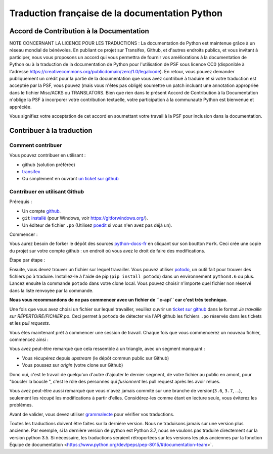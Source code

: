Traduction française de la documentation Python
===============================================

|build| |progression|

.. |build| image:: https://travis-ci.org/python/python-docs-fr.svg?branch=3.7
   :target: https://travis-ci.org/python/python-docs-fr
   :width: 45%

.. |progression| image:: https://img.shields.io/badge/dynamic/json.svg?label=fr&query=%24.fr&url=http%3A%2F%2Fgce.zhsj.me%2Fpython/newest
   :width: 45%


Accord de Contribution à la Documentation
-----------------------------------------

NOTE CONCERNANT LA LICENCE POUR LES TRADUCTIONS : La documentation de Python
est maintenue grâce à un réseau mondial de bénévoles. En publiant ce projet
sur Transifex, Github, et d'autres endroits publics, et vous invitant
à participer, nous vous proposons un accord qui vous permettra de
fournir vos améliorations à la documentation de Python ou à la traduction
de la documentation de Python pour l'utilisation de PSF sous licence CC0
(disponible à l'adresse
https://creativecommons.org/publicdomain/zero/1.0/legalcode). En retour,
vous pouvez demander publiquement un crédit pour la partie de la documentation
que vous avez contribué à traduire et si votre traduction est acceptée par la
PSF, vous pouvez (mais vous n'êtes pas obligé) soumettre un patch incluant une
annotation appropriée dans le fichier Misc/ACKS ou TRANSLATORS. Bien que
rien dans le présent Accord de Contribution à la Documentation n'oblige la PSF
à incorporer votre contribution textuelle, votre participation à la communauté
Python est bienvenue et appréciée.

Vous signifiez votre acceptation de cet accord en soumettant votre travail à
la PSF pour inclusion dans la documentation.


Contribuer à la traduction
--------------------------

Comment contribuer
~~~~~~~~~~~~~~~~~~

Vous pouvez contribuer en utilisant :

- github (solution préférée)
- `transifex <https://www.transifex.com/python-doc/public/>`_
- Ou simplement en ouvrant `un ticket sur github <https://github.com/python/python-docs-fr/issues>`_


Contribuer en utilisant Github
~~~~~~~~~~~~~~~~~~~~~~~~~~~~~~

Prérequis :

- Un compte `github <https://github.com/join>`_.
- ``git`` `installé <https://help.github.com/articles/set-up-git/>`_ (pour Windows, voir
  https://gitforwindows.org/).
- Un éditeur de fichier ``.po`` (Utilisez `poedit <https://poedit.net/>`_
  si vous n'en avez pas déjà un).


Commencer :

Vous aurez besoin de forker le dépôt des sources `python-docs-fr
<https://github.com/python/python-docs-fr>`_ en cliquant sur son boutton
``Fork``. Ceci crée une copie du projet sur votre compte github : un endroit
où vous avez le droit de faire des modifications.

Étape par étape :

.. code bloc:: bash

    # Clonez votre fork github avec `git` en utilisant ssh :
    git clone git@github.com:YOUR_GITHUB_USERNAME/python-docs-fr.git
    *OU* HTTPS :
    git clone https://github.com:YOUR_GITHUB_USERNAME/python-docs-fr.git

    # Allez dans le répertoire cloné :
    cd python-docs-fr/

    # Ajoutez le dépot upstream (le dépôt public) en utilisant HTTPS (git
    # ne demandera pas de mot de passe ainsi) :
    # Ceci permet à git de savoir quoi/où est *upstream*
    git remote add upstream https://github.com/python/python-docs-fr.git

Ensuite, vous devez trouver un fichier sur lequel travailler.
Vous pouvez utiliser `potodo <https://github.com/seluj78/potodo>`_, un outil fait pour trouver des fichiers ``po``
à traduire.
Installez-le à l'aide de pip (``pip install potodo``) dans un environnement
``python3.6`` ou plus.
Lancez ensuite la commande ``potodo`` dans votre clone local.
Vous pouvez choisir n'importe quel fichier non réservé dans la liste renvoyée
par la commande.

**Nous vous recommandons de ne pas commencer avec un fichier de ``c-api`` car c'est très technique.**

Une fois que vous avez choisi un fichier sur lequel travailler, veuillez
ouvrir un `ticket sur github <https://github.com/python/python-docs-fr>`_ dans
le format `Je travaille sur RÉPERTOIRE/FICHIER.po`. Ceci permet à ``potodo``
de détecter via l'API github les fichiers ``.po`` réservés dans les tickets et
les *pull requests*.

Vous êtes maintenant prêt à commencer une session de travail. Chaque
fois que vous commencerez un nouveau fichier, commencez ainsi :

.. code bloc:: bash

    # Pour travailler, nous aurons besoin d'une branche, basée sur une version à jour (fraîchement récupérée)
    # de la branche upstream/3.7. Nous appellerons notre branche "library-sys" mais vous pouvez appeller la vôtre
    # ce que vous voulez. En général, vous nommez une branche en fonction du fichier sur lequel vous travaillez.
    # Par exemple, si vous travaillez sur "library/venv.po", vous pouvez nommer votre branche "library-venv".

    # Mettez à jour votre version locale
    git fetch upstream
    # Créez une nouvelle branche nommée "library-sys" basée sur "upstream/3.7".
    git checkout -b library-sys upstream/3.7

    # Vous pouvez maintenant travailler sur le fichier, typiquement en utilisant poedit,
    # Bien sûr, remplacez "library/sys.po" par le fichier que vous avez choisi précédemment
    poedit library/sys.po

    # Quand vous avez fini de traduire, vous pouvez lancer pospell (pip install pospell).
    # Cet outil a été conçu pour vérifier si vous n'avez pas d'erreurs de français.
    # Vous pouvez exécuter la commande suivante : pospell -p dict -l fr_FR **/*.po pour vérifier tous les fichiers
    # ou remplacez **/*.po par le fichier que vous traduisez (recommandé).

    # Vous pouvez ensuite lancer powrap (pip install powrap) qui va refformater
    # le fichier que avez vous avez modifié à la longueur de ligne correcte de `80`.
    # Exécutez cette commande : `powrap **/*.po`, ou remplacez `**/*.po` par le fichier
    # que vous traduisez

    # Poussez ensuite vos modifications sur votre fork Github,
    # comme ce sont des branches éphémères, ne configurons pas git pour les suivre toutes,
    # "origin HEAD" est une syntaxe "spéciale" pour dire "pousse sur origin,
    # sur une branche du même nom que la branch locale",
    # c'est pratique car c'est exactement ce que nous voulons :
    git push origin HEAD

    # La commande précédente vous affichera un lien pour ouvrir une pull request sur Github.
    # Si vous l'avez manqué, allez simplement
    # https://github.com/python/python-docs-fr/ et une joli boutton "Compare & pull request"
    # devrait apparaître au bout de quelques secondes vous indiquant que vous pouvez demander
    # une pull request

    # À partir de là, Quelqu'un passera en revue vos modifications, et vous voudrez probablement
    # corriger les erreurs qu'ils auront trouvé, alors retournez sur votre branche
    # (au cas où vous auriez commencé quelque chose d'autre sur une autre branche) :
    git checkout glossary
    # Réglez les problèmes, puis commitez à nouveau :
    git commit -a -m "glossaire : petites corrections".
    git push origin HEAD

Vous avez peut-être remarqué que cela ressemble à un triangle, avec un segment
manquant :

- Vous récupérez depuis *upstream* (le dépôt commun public sur Github)
- Vous poussez sur *origin* (votre clone sur Github)

Donc oui, c'est le travail de quelqu'un d'autre d'ajouter le dernier segment,
de votre fichier au public en amont, pour "boucler la boucle ", c'est le rôle
des personnes qui *fusionnent* les pull request après les avoir relues.

Vous avez peut-être aussi remarqué que vous n'avez jamais commité sur une
branche de version(``3.6``, ``3.7``, ...), seulement les récupé les
modifications à partir d'elles. Considérez-les comme étant en lecture seule,
vous éviterez les problèmes.

Avant de valider, vous devez utiliser `grammalecte
<https://grammalecte.net/>`_ pour vérifier vos traductions.


Toutes les traductions doivent être faites sur la dernière version.
Nous ne traduisons jamais sur une version plus ancienne. Par exemple, si la dernière version de python
est Python 3.7, nous ne voulons pas traduire directement sur la version python 3.5.
Si nécessaire, les traductions seraient rétroportées sur les versions les plus anciennes par la fonction
Équipe de documentation <https://www.python.org/dev/peps/pep-8015/#documentation-team>`.
